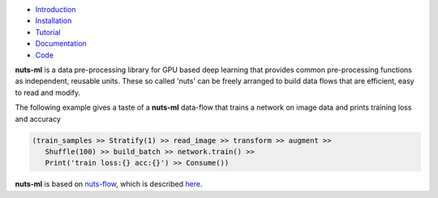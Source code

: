 
.. image:: https://github.com/maet3608/nuts-ml/blob/master/pics/nutsml_logo.gif
   :align: center

- `Introduction <https://maet3608.github.io/nuts-ml/introduction.html>`_
- `Installation <https://maet3608.github.io/nuts-ml/installation.html>`_
- `Tutorial <https://maet3608.github.io/nuts-ml/tutorial/introduction.html>`_
- `Documentation <https://maet3608.github.io/nuts-ml/>`_
- `Code <https://github.com/maet3608/nuts-ml>`_

**nuts-ml** is a data pre-processing library for GPU based deep learning
that provides common pre-processing functions as independent, reusable units. 
These so called 'nuts' can be freely arranged to build data flows that 
are efficient, easy to read and modify.

The following example gives a taste of a **nuts-ml** data-flow that
trains a network on image data and prints training loss and accuracy

.. code:: python

   (train_samples >> Stratify(1) >> read_image >> transform >> augment >> 
      Shuffle(100) >> build_batch >> network.train() >>  
      Print('train loss:{} acc:{}') >> Consume())

**nuts-ml** is based on `nuts-flow <https://github.com/maet3608/nuts-flow>`_,
which is described `here <https://maet3608.github.io/nuts-flow/>`_.



